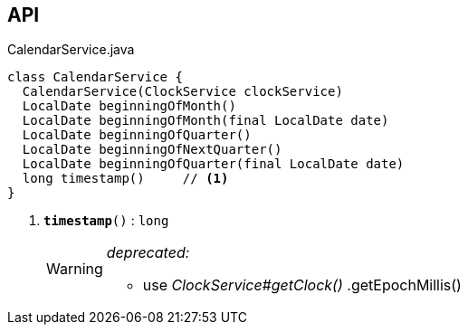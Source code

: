:Notice: Licensed to the Apache Software Foundation (ASF) under one or more contributor license agreements. See the NOTICE file distributed with this work for additional information regarding copyright ownership. The ASF licenses this file to you under the Apache License, Version 2.0 (the "License"); you may not use this file except in compliance with the License. You may obtain a copy of the License at. http://www.apache.org/licenses/LICENSE-2.0 . Unless required by applicable law or agreed to in writing, software distributed under the License is distributed on an "AS IS" BASIS, WITHOUT WARRANTIES OR  CONDITIONS OF ANY KIND, either express or implied. See the License for the specific language governing permissions and limitations under the License.

== API

.CalendarService.java
[source,java]
----
class CalendarService {
  CalendarService(ClockService clockService)
  LocalDate beginningOfMonth()
  LocalDate beginningOfMonth(final LocalDate date)
  LocalDate beginningOfQuarter()
  LocalDate beginningOfNextQuarter()
  LocalDate beginningOfQuarter(final LocalDate date)
  long timestamp()     // <.>
}
----

<.> `[line-through gray]#*timestamp*#()` : `long`
+
--
[WARNING]
====
[red]#_deprecated:_#

- use _ClockService#getClock()_ .getEpochMillis()
====
--

